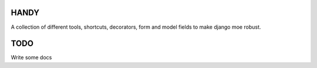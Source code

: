 HANDY
-----

A collection of different tools, shortcuts, decorators, form and model fields
to make django moe robust.


TODO
----

Write some docs
